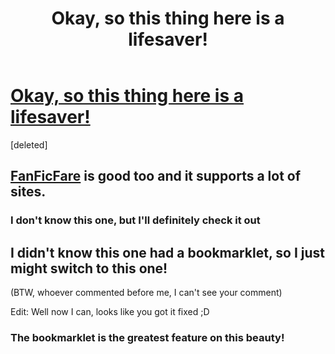 #+TITLE: Okay, so this thing here is a lifesaver!

* [[http://ficsave.com][Okay, so this thing here is a lifesaver!]]
:PROPERTIES:
:Score: 9
:DateUnix: 1436782647.0
:DateShort: 2015-Jul-13
:FlairText: Misc
:END:
[deleted]


** [[http://fanficfare.appspot.com/][FanFicFare]] is good too and it supports a lot of sites.
:PROPERTIES:
:Author: Dimplz
:Score: 3
:DateUnix: 1436797448.0
:DateShort: 2015-Jul-13
:END:

*** I don't know this one, but I'll definitely check it out
:PROPERTIES:
:Author: epicask
:Score: 1
:DateUnix: 1436877856.0
:DateShort: 2015-Jul-14
:END:


** I didn't know this one had a bookmarklet, so I just might switch to this one!

(BTW, whoever commented before me, I can't see your comment)

Edit: Well now I can, looks like you got it fixed ;D
:PROPERTIES:
:Author: girlikecupcake
:Score: 1
:DateUnix: 1436826021.0
:DateShort: 2015-Jul-14
:END:

*** The bookmarklet is the greatest feature on this beauty!
:PROPERTIES:
:Author: epicask
:Score: 1
:DateUnix: 1436877821.0
:DateShort: 2015-Jul-14
:END:
